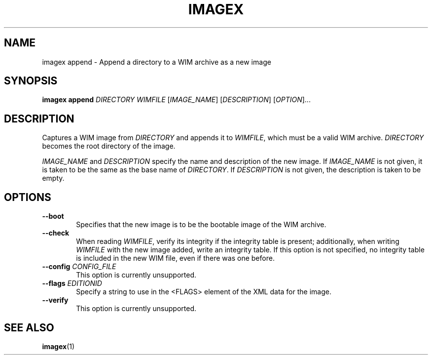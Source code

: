 .TH IMAGEX "1" "April 2012" "imagex (wimlib) wimlib 0.6.1" "User Commands"
.SH NAME
imagex append \- Append a directory to a WIM archive as a new image

.SH SYNOPSIS
\fBimagex append\fR \fIDIRECTORY\fR \fIWIMFILE\fR [\fIIMAGE_NAME\fR] \
[\fIDESCRIPTION\fR] [\fIOPTION\fR]...

.SH DESCRIPTION
.PP
Captures a WIM image from \fIDIRECTORY\fR and appends it to \fIWIMFILE\fR, which
must be a valid WIM archive.  \fIDIRECTORY\fR becomes the root directory of the
image.

\fIIMAGE_NAME\fR and \fIDESCRIPTION\fR specify the name and description of the
new image.  If \fIIMAGE_NAME\fR is not given, it is taken to be the same as the
base name of \fIDIRECTORY\fR.  If \fIDESCRIPTION\fR is not given, the
description is taken to be empty.

.SH OPTIONS
.TP 6
\fB--boot\fR
Specifies that the new image is to be the bootable image of the WIM archive.
.TP
\fB--check\fR
When reading \fIWIMFILE\fR, verify its integrity if the integrity table is
present; additionally, when writing \fIWIMFILE\fR with the new image added,
write an integrity table.  If this option is not specified, no integrity table
is included in the new WIM file, even if there was one before.
.TP
\fB--config\fR \fICONFIG_FILE\fR
This option is currently unsupported.
.TP
\fB--flags\fR \fIEDITIONID\fR
Specify a string to use in the <FLAGS> element of the XML data for the image.
.TP
\fB--verify\fR
This option is currently unsupported.
.SH SEE ALSO
.BR imagex (1)

